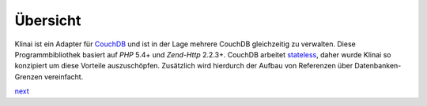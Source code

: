 .. _introduction.overview:

*********
Übersicht
*********

Klinai ist ein Adapter für `CouchDB`_ und ist in der Lage mehrere CouchDB gleichzeitig zu verwalten.
Diese Programmbibliothek basiert auf *PHP* 5.4+ und *Zend-Http* 2.2.3+.
CouchDB arbeitet `stateless`_, daher wurde Klinai so konzipiert um diese Vorteile auszuschöpfen.
Zusätzlich wird hierdurch der Aufbau von Referenzen über Datenbanken-Grenzen vereinfacht.


`next`_

.. _`next`: ./user_guide/first_steps.rst
.. _`prev`: .
.. _`CouchDB`: http://couchdb.apache.org
.. _`stateless`: http://en.wikipedia.org/wiki/Stateless_protocol
